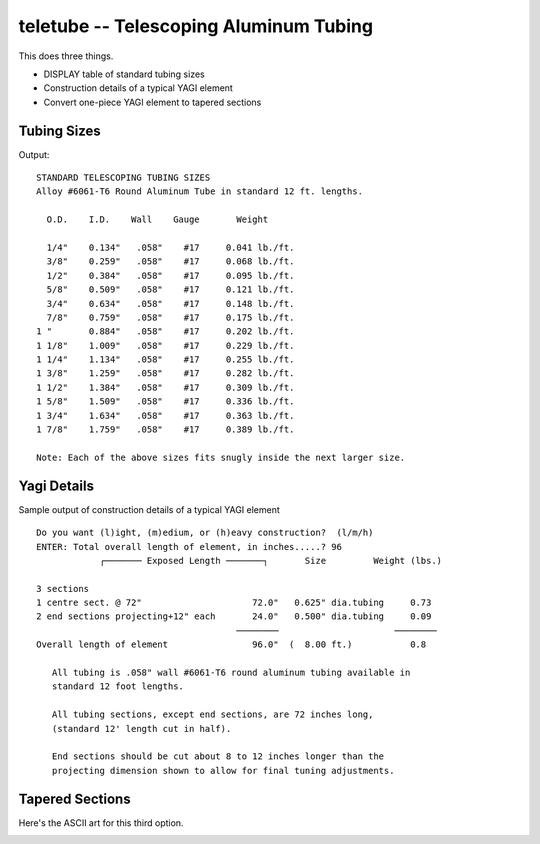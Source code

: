 teletube -- Telescoping Aluminum Tubing
---------------------------------------

This does three things.

-   DISPLAY table of standard tubing sizes

-   Construction details of a typical YAGI element

-   Convert one-piece YAGI element to tapered sections

Tubing Sizes
~~~~~~~~~~~~~~~~

Output::

    STANDARD TELESCOPING TUBING SIZES
    Alloy #6061-T6 Round Aluminum Tube in standard 12 ft. lengths.

      O.D.    I.D.    Wall    Gauge       Weight

      1/4"    0.134"   .058"    #17     0.041 lb./ft.
      3/8"    0.259"   .058"    #17     0.068 lb./ft.
      1/2"    0.384"   .058"    #17     0.095 lb./ft.
      5/8"    0.509"   .058"    #17     0.121 lb./ft.
      3/4"    0.634"   .058"    #17     0.148 lb./ft.
      7/8"    0.759"   .058"    #17     0.175 lb./ft.
    1 "       0.884"   .058"    #17     0.202 lb./ft.
    1 1/8"    1.009"   .058"    #17     0.229 lb./ft.
    1 1/4"    1.134"   .058"    #17     0.255 lb./ft.
    1 3/8"    1.259"   .058"    #17     0.282 lb./ft.
    1 1/2"    1.384"   .058"    #17     0.309 lb./ft.
    1 5/8"    1.509"   .058"    #17     0.336 lb./ft.
    1 3/4"    1.634"   .058"    #17     0.363 lb./ft.
    1 7/8"    1.759"   .058"    #17     0.389 lb./ft.

    Note: Each of the above sizes fits snugly inside the next larger size.

Yagi Details
~~~~~~~~~~~~~~

Sample output of construction details of a typical YAGI element

::

    Do you want (l)ight, (m)edium, or (h)eavy construction?  (l/m/h)
    ENTER: Total overall length of element, in inches.....? 96
                ┌─────── Exposed Length ───────┐       Size         Weight (lbs.)

    3 sections
    1 centre sect. @ 72"                     72.0"   0.625" dia.tubing     0.73
    2 end sections projecting+12" each       24.0"   0.500" dia.tubing     0.09
                                          ────────                      ────────
    Overall length of element                96.0"  (  8.00 ft.)           0.8

       All tubing is .058" wall #6061-T6 round aluminum tubing available in
       standard 12 foot lengths.

       All tubing sections, except end sections, are 72 inches long,
       (standard 12' length cut in half).

       End sections should be cut about 8 to 12 inches longer than the
       projecting dimension shown to allow for final tuning adjustments.

Tapered Sections
~~~~~~~~~~~~~~~~~~

Here's the ASCII art for this third option.

..  image:: tube.png
    :width: 5in

